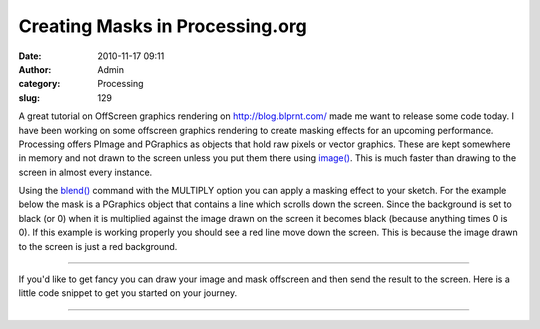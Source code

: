Creating Masks in Processing.org
################################
:date: 2010-11-17 09:11
:author: Admin
:category: Processing
:slug: 129 

A great tutorial on OffScreen graphics rendering on
`http://blog.blprnt.com/`_ made me want to release some code today. I
have been working on some offscreen graphics rendering to create masking
effects for an upcoming performance. Processing offers PImage and
PGraphics as objects that hold raw pixels or vector graphics. These are
kept somewhere in memory and not drawn to the screen unless you put them
there using `image()`_. This is much faster than drawing to the screen
in almost every instance.

Using the `blend()`_ command with the MULTIPLY option you can apply a
masking effect to your sketch. For the example below the mask is a
PGraphics object that contains a line which scrolls down the screen.
Since the background is set to black (or 0) when it is multiplied
against the image drawn on the screen it becomes black (because anything
times 0 is 0). If this example is working properly you should see a red
line move down the screen. This is because the image drawn to the screen
is just a red background.

--------------

.. gist:: drart/8419804 ImageMask.pde  Java -- works but doesn't do the styling

If you'd like to get fancy you can draw your image and mask offscreen
and then send the result to the screen. Here is a little code snippet to
get you started on your journey.

--------------

.. gist:: drart/8419817 OffscreenMask.pde  Java -- works but doesn't do the styling

.. _`http://blog.blprnt.com/`: http://blog.blprnt.com/
.. _image(): http://processing.org/reference/image_.html
.. _blend(): http://processing.org/reference/blend_.html


.. raw:: html -- terrible hack for now

    <script src="/theme/js/prism.js"></script>

    <script>
    let codes = document.getElementsByTagName("pre");
    for( let i = 0; i < codes.length; i++){
        codes[i].innerHTML = Prism.highlight(codes[i].innerText, Prism.languages.processing);
    }
    </script>
